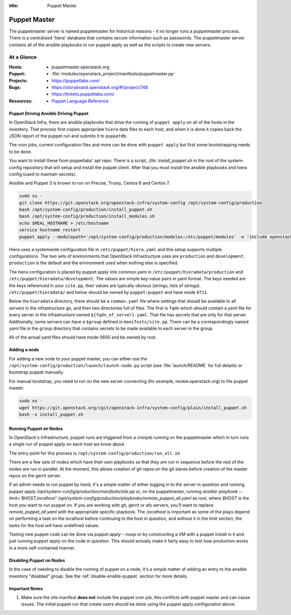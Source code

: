 :title: Puppet Master

.. _puppet-master:

Puppet Master
#############

The puppetmaster server is named puppetmaster for historical reasons - it
no longer runs a puppetmaster process. There is a centralized 'hiera'
database that contains secure information such as passwords. The puppetmaster
server contains all of the ansible playbooks to run puppet apply
as well as the scripts to create new servers.

At a Glance
===========

:Hosts:
  * puppetmaster.openstack.org
:Puppet:
  * :file:`modules/openstack_project/manifests/puppetmaster.pp`
:Projects:
  * https://puppetlabs.com/
:Bugs:
  * https://storyboard.openstack.org/#!/project/748
  * https://tickets.puppetlabs.com/
:Resources:
  * `Puppet Language Reference <https://docs.puppetlabs.com/references/latest/type.html>`_

Puppet Driving Ansible Driving Puppet
-------------------------------------

In OpenStack Infra, there are ansible playbooks that drive the running of
``puppet apply`` on all of the hosts in the inventory. That process first
copies appropriate ``hiera`` data files to each host, and when it is done
it copies back the JSON report of the puppet run and submits it to
``puppetdb``.

The cron jobs, current configuration files and more can be done with ``puppet
apply`` but first some bootstrapping needs to be done.

You want to install these from puppetlabs' apt repo. There is a script,
`:file:`install_puppet.sh` in the root of the system-config repository that
will setup and install the puppet client. After that you must install the
ansible playbooks and hiera config (used to maintain secrets).

Ansible and Puppet 3 is known to run on Precise, Trusty, Centos 6 and Centos 7.

.. code-block:: bash

   sudo su -
   git clone https://git.openstack.org/openstack-infra/system-config /opt/system-config/production
   bash /opt/system-config/production/install_puppet.sh
   bash /opt/system-config/production/install_modules.sh
   echo $REAL_HOSTNAME > /etc/hostname
   service hostname restart
   puppet apply --modulepath='/opt/system-config/production/modules:/etc/puppet/modules' -e 'include openstack_project::puppetmaster'

Hiera uses a systemwide configuration file in ``/etc/puppet/hiera.yaml``
and this setup supports multiple configurations. The two sets of environments
that OpenStack Infrastructure uses are ``production`` and ``development``.
``production`` is the default and the environment used when nothing else is
specified.

The hiera configuration is placed by puppet apply into common.yaml in
``/etc/puppet/hieradata/production`` and ``/etc/puppet/hieradata/development``.
The values are simple key-value pairs in yaml format. The keys needed are the
keys referenced in your ``site.pp``, their values are typically obvious
(strings, lists of strings). ``/etc/puppet/hieradata/`` and below should be
owned by ``puppet:puppet`` and have mode ``0711``.

Below the ``hieradata`` directory, there should be a ``common.yaml`` file where
settings that should be available to all servers in the infrastructure go,
and then two directories full of files. The first is ``fqdn`` which should
contain a yaml file for every server in the infrastructure named
``${fqdn_of_server}.yaml``. That file has secrets that are only for that
server. Additionally, some servers can have a ``$group`` defined in
``manifests/site.pp``. There can be a correspondingly named yaml file in the
``group`` directory that contains secrets to be made available to each
server in the group.

All of the actual yaml files should have mode 0600 and be owned by root.

Adding a node
-------------

For adding a new node to your puppet master, you can either use the
``/opt/system-config/production/launch/launch-node.py`` script
(see :file:`launch/README` for full details) or bootstrap puppet manually.

For manual bootstrap, you need to run on the new server connecting
(for example, review.openstack.org) to the puppet master:

.. code-block:: bash

   sudo su -
   wget https://git.openstack.org/cgit/openstack-infra/system-config/plain/install_puppet.sh
   bash -x install_puppet.sh

Running Puppet on Nodes
-----------------------

In OpenStack's Infrastructure, puppet runs are triggered from a cronjob
running on the puppetmaster which in turn runs a single run of puppet apply on
each host we know about.

The entry point for this process is ``/opt/system-config/production/run_all.sh``

There are a few sets of nodes which have their own playbooks so that they
are run in sequence before the rest of the nodes are run in parallel.
At the moment, this allows creation of git repos on the git slaves before
creation of the master repos on the gerrit server.

If an admin needs to run puppet by hand, it's a simple matter of either
logging in to the server in question and running
`puppet apply /opt/system-config/production/manifests/site.pp` or, on the
puppetmaster, running
`ansible-playbook --limit='$HOST;localhost' /opt/system-config/production/playbooks/remote_puppet_all.yaml`
as root, where `$HOST` is the host you want to run puppet on. If you are
working with git, gerrit or afs servers, you'll want to replace
`remote_puppet_all.yaml` with the appropriate specific playbook.
The `;localhost` is important as some of the plays depend on performing a task
on the localhost before continuing to the host in question, and without it in
the limit section, the tasks for the host will have undefined values.

Testing new puppet code can be done via `puppet apply --noop` or by
constructing a VM with a puppet install in it and just running `puppet apply`
on the code in question. This should actually make it fairly easy to test
how production works in a more self-contained manner.


Disabling Puppet on Nodes
-------------------------

In the case of needing to disable the running of puppet on a node, it's a
simple matter of adding an entry to the ansible inventory "disabled" group.
See the :ref:`disable-enable-puppet` section for more details.

Important Notes
---------------

#. Make sure the site manifest **does not** include the puppet cron job, this
   conflicts with puppet master and can cause issues.  The initial puppet run
   that create users should be done using the puppet apply configuration above.
